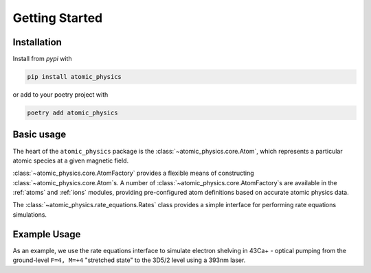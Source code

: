 .. _getting_started:

Getting Started
===============

Installation
~~~~~~~~~~~~

Install from `pypi` with

.. code-block:: bash

   pip install atomic_physics

or add to your poetry project with

.. code-block:: bash

   poetry add atomic_physics

Basic usage
~~~~~~~~~~~

The heart of the ``atomic_physics`` package is the :class:`~atomic_physics.core.Atom`,
which represents a particular atomic species at a given magnetic field.

:class:`~atomic_physics.core.AtomFactory` provides a flexible means of constructing
:class:`~atomic_physics.core.Atom`\s. A number of 
:class:`~atomic_physics.core.AtomFactory`\s are available in the :ref:`atoms` and
:ref:`ions` modules, providing pre-configured atom definitions based on accurate atomic
physics data.

The :class:`~atomic_physics.rate_equations.Rates` class provides a simple interface
for performing rate equations simulations.

Example Usage
~~~~~~~~~~~~~

As an example, we use the rate equations interface to simulate electron shelving in
43Ca+ - optical pumping from the ground-level ``F=4, M=+4`` "stretched state" to
the 3D5/2 level using a 393nm laser.

.. testcode::

   """Simple rate equations example of 393 shelving in 43Ca+."""

   import matplotlib.pyplot as plt
   import numpy as np
   from scipy.linalg import expm

   from atomic_physics.core import Laser
   from atomic_physics.ions import ca43
   from atomic_physics.rate_equations import Rates

   t_ax = np.linspace(0, 100e-6, 100)
   intensity = 0.02  # 393 intensity

   ion = ca43.Ca43(magnetic_field=146e-4)
   stretch = ion.get_state_for_F(ca43.ground_level, F=4, M_F=+4)

   rates = Rates(ion)
   delta = ion.get_transition_frequency_for_states(
       (stretch, ion.get_state_for_F(ca43.P32, F=5, M_F=+5))
   )
   lasers = (
       Laser("393", polarization=+1, intensity=intensity, detuning=delta),
   )  # resonant 393 sigma+
   trans = rates.get_transitions_matrix(lasers)

   Vi = np.zeros((ion.num_states, 1))  # initial state
   Vi[stretch] = 1  # start in F=4, M=+4
   shelved = np.zeros(len(t_ax))
   for idx, t in np.ndenumerate(t_ax):
       Vf = expm(trans * t) @ Vi
       shelved[idx] = np.sum(Vf[ion.get_slice_for_level(ca43.shelf)])

   plt.plot(t_ax * 1e6, shelved)
   plt.ylabel("Shelved Population")
   plt.xlabel("Shelving time (us)")
   plt.grid()
   plt.show()
